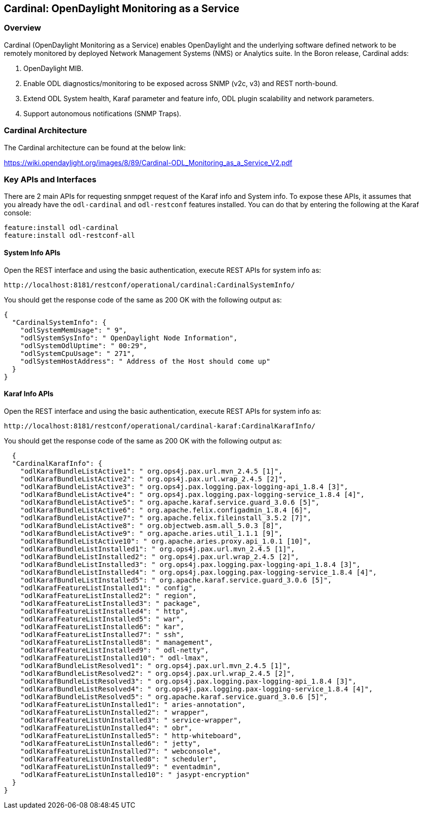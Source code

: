 == Cardinal: OpenDaylight Monitoring as a Service 

=== Overview
Cardinal (OpenDaylight Monitoring as a Service) enables OpenDaylight and the underlying software defined network to be remotely monitored by deployed Network Management Systems (NMS) or Analytics suite. In the Boron release, Cardinal adds:

. OpenDaylight MIB.
. Enable ODL diagnostics/monitoring to be exposed across SNMP (v2c, v3) and REST north-bound.
. Extend ODL System health, Karaf parameter and feature info, ODL plugin scalability and network parameters.
. Support autonomous notifications (SNMP Traps).

=== Cardinal Architecture
The Cardinal architecture can be found at the below link:

https://wiki.opendaylight.org/images/8/89/Cardinal-ODL_Monitoring_as_a_Service_V2.pdf

=== Key APIs and Interfaces
There are 2 main APIs for requesting snmpget request of the Karaf info and System info.
To expose these APIs, it assumes that you already have the `odl-cardinal` and `odl-restconf` features installed. You can do that by entering the following at the Karaf console:

	feature:install odl-cardinal
	feature:install odl-restconf-all

==== System Info APIs

Open the REST interface and using the basic authentication, execute REST APIs for system info as:

	http://localhost:8181/restconf/operational/cardinal:CardinalSystemInfo/

You should get the response code of the same as 200 OK with the following output as:

 {
   "CardinalSystemInfo": {
     "odlSystemMemUsage": " 9",
     "odlSystemSysInfo": " OpenDaylight Node Information",
     "odlSystemOdlUptime": " 00:29",
     "odlSystemCpuUsage": " 271",
     "odlSystemHostAddress": " Address of the Host should come up"
   }
 }

==== Karaf Info APIs

Open the REST interface and using the basic authentication, execute REST APIs for system info as:

	http://localhost:8181/restconf/operational/cardinal-karaf:CardinalKarafInfo/

You should get the response code of the same as 200 OK with the following output as:

   {
   "CardinalKarafInfo": {
     "odlKarafBundleListActive1": " org.ops4j.pax.url.mvn_2.4.5 [1]",
     "odlKarafBundleListActive2": " org.ops4j.pax.url.wrap_2.4.5 [2]",
     "odlKarafBundleListActive3": " org.ops4j.pax.logging.pax-logging-api_1.8.4 [3]",
     "odlKarafBundleListActive4": " org.ops4j.pax.logging.pax-logging-service_1.8.4 [4]",
     "odlKarafBundleListActive5": " org.apache.karaf.service.guard_3.0.6 [5]",
     "odlKarafBundleListActive6": " org.apache.felix.configadmin_1.8.4 [6]",
     "odlKarafBundleListActive7": " org.apache.felix.fileinstall_3.5.2 [7]",
     "odlKarafBundleListActive8": " org.objectweb.asm.all_5.0.3 [8]",
     "odlKarafBundleListActive9": " org.apache.aries.util_1.1.1 [9]",
     "odlKarafBundleListActive10": " org.apache.aries.proxy.api_1.0.1 [10]",
     "odlKarafBundleListInstalled1": " org.ops4j.pax.url.mvn_2.4.5 [1]",
     "odlKarafBundleListInstalled2": " org.ops4j.pax.url.wrap_2.4.5 [2]",
     "odlKarafBundleListInstalled3": " org.ops4j.pax.logging.pax-logging-api_1.8.4 [3]",
     "odlKarafBundleListInstalled4": " org.ops4j.pax.logging.pax-logging-service_1.8.4 [4]",
     "odlKarafBundleListInstalled5": " org.apache.karaf.service.guard_3.0.6 [5]",
     "odlKarafFeatureListInstalled1": " config",
     "odlKarafFeatureListInstalled2": " region",
     "odlKarafFeatureListInstalled3": " package",
     "odlKarafFeatureListInstalled4": " http",
     "odlKarafFeatureListInstalled5": " war",
     "odlKarafFeatureListInstalled6": " kar",
     "odlKarafFeatureListInstalled7": " ssh",
     "odlKarafFeatureListInstalled8": " management",
     "odlKarafFeatureListInstalled9": " odl-netty",
     "odlKarafFeatureListInstalled10": " odl-lmax",
     "odlKarafBundleListResolved1": " org.ops4j.pax.url.mvn_2.4.5 [1]",
     "odlKarafBundleListResolved2": " org.ops4j.pax.url.wrap_2.4.5 [2]",
     "odlKarafBundleListResolved3": " org.ops4j.pax.logging.pax-logging-api_1.8.4 [3]",
     "odlKarafBundleListResolved4": " org.ops4j.pax.logging.pax-logging-service_1.8.4 [4]",
     "odlKarafBundleListResolved5": " org.apache.karaf.service.guard_3.0.6 [5]",
     "odlKarafFeatureListUnInstalled1": " aries-annotation",
     "odlKarafFeatureListUnInstalled2": " wrapper",
     "odlKarafFeatureListUnInstalled3": " service-wrapper",
     "odlKarafFeatureListUnInstalled4": " obr", 
     "odlKarafFeatureListUnInstalled5": " http-whiteboard",
     "odlKarafFeatureListUnInstalled6": " jetty",
     "odlKarafFeatureListUnInstalled7": " webconsole",
     "odlKarafFeatureListUnInstalled8": " scheduler",
     "odlKarafFeatureListUnInstalled9": " eventadmin",
     "odlKarafFeatureListUnInstalled10": " jasypt-encryption"
   }
 }

